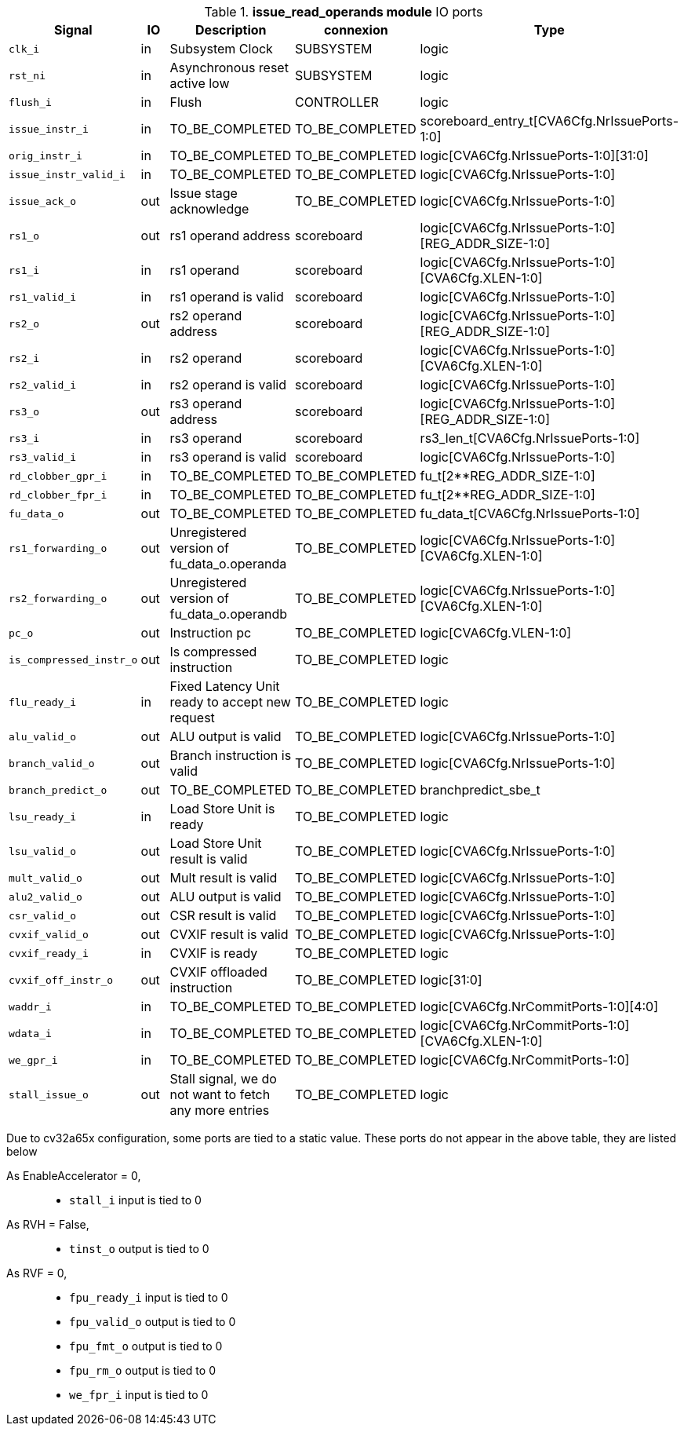 ////
   Copyright 2024 Thales DIS France SAS
   Licensed under the Solderpad Hardware License, Version 2.1 (the "License");
   you may not use this file except in compliance with the License.
   SPDX-License-Identifier: Apache-2.0 WITH SHL-2.1
   You may obtain a copy of the License at https://solderpad.org/licenses/

   Original Author: Jean-Roch COULON - Thales
////

[[_CVA6_issue_read_operands_ports]]

.*issue_read_operands module* IO ports
|===
|Signal | IO | Description | connexion | Type

|`clk_i` | in | Subsystem Clock | SUBSYSTEM | logic

|`rst_ni` | in | Asynchronous reset active low | SUBSYSTEM | logic

|`flush_i` | in | Flush | CONTROLLER | logic

|`issue_instr_i` | in | TO_BE_COMPLETED | TO_BE_COMPLETED | scoreboard_entry_t[CVA6Cfg.NrIssuePorts-1:0]

|`orig_instr_i` | in | TO_BE_COMPLETED | TO_BE_COMPLETED | logic[CVA6Cfg.NrIssuePorts-1:0][31:0]

|`issue_instr_valid_i` | in | TO_BE_COMPLETED | TO_BE_COMPLETED | logic[CVA6Cfg.NrIssuePorts-1:0]

|`issue_ack_o` | out | Issue stage acknowledge | TO_BE_COMPLETED | logic[CVA6Cfg.NrIssuePorts-1:0]

|`rs1_o` | out | rs1 operand address | scoreboard | logic[CVA6Cfg.NrIssuePorts-1:0][REG_ADDR_SIZE-1:0]

|`rs1_i` | in | rs1 operand | scoreboard | logic[CVA6Cfg.NrIssuePorts-1:0][CVA6Cfg.XLEN-1:0]

|`rs1_valid_i` | in | rs1 operand is valid | scoreboard | logic[CVA6Cfg.NrIssuePorts-1:0]

|`rs2_o` | out | rs2 operand address | scoreboard | logic[CVA6Cfg.NrIssuePorts-1:0][REG_ADDR_SIZE-1:0]

|`rs2_i` | in | rs2 operand | scoreboard | logic[CVA6Cfg.NrIssuePorts-1:0][CVA6Cfg.XLEN-1:0]

|`rs2_valid_i` | in | rs2 operand is valid | scoreboard | logic[CVA6Cfg.NrIssuePorts-1:0]

|`rs3_o` | out | rs3 operand address | scoreboard | logic[CVA6Cfg.NrIssuePorts-1:0][REG_ADDR_SIZE-1:0]

|`rs3_i` | in | rs3 operand | scoreboard | rs3_len_t[CVA6Cfg.NrIssuePorts-1:0]

|`rs3_valid_i` | in | rs3 operand is valid | scoreboard | logic[CVA6Cfg.NrIssuePorts-1:0]

|`rd_clobber_gpr_i` | in | TO_BE_COMPLETED | TO_BE_COMPLETED | fu_t[2**REG_ADDR_SIZE-1:0]

|`rd_clobber_fpr_i` | in | TO_BE_COMPLETED | TO_BE_COMPLETED | fu_t[2**REG_ADDR_SIZE-1:0]

|`fu_data_o` | out | TO_BE_COMPLETED | TO_BE_COMPLETED | fu_data_t[CVA6Cfg.NrIssuePorts-1:0]

|`rs1_forwarding_o` | out | Unregistered version of fu_data_o.operanda | TO_BE_COMPLETED | logic[CVA6Cfg.NrIssuePorts-1:0][CVA6Cfg.XLEN-1:0]

|`rs2_forwarding_o` | out | Unregistered version of fu_data_o.operandb | TO_BE_COMPLETED | logic[CVA6Cfg.NrIssuePorts-1:0][CVA6Cfg.XLEN-1:0]

|`pc_o` | out | Instruction pc | TO_BE_COMPLETED | logic[CVA6Cfg.VLEN-1:0]

|`is_compressed_instr_o` | out | Is compressed instruction | TO_BE_COMPLETED | logic

|`flu_ready_i` | in | Fixed Latency Unit ready to accept new request | TO_BE_COMPLETED | logic

|`alu_valid_o` | out | ALU output is valid | TO_BE_COMPLETED | logic[CVA6Cfg.NrIssuePorts-1:0]

|`branch_valid_o` | out | Branch instruction is valid | TO_BE_COMPLETED | logic[CVA6Cfg.NrIssuePorts-1:0]

|`branch_predict_o` | out | TO_BE_COMPLETED | TO_BE_COMPLETED | branchpredict_sbe_t

|`lsu_ready_i` | in | Load Store Unit is ready | TO_BE_COMPLETED | logic

|`lsu_valid_o` | out | Load Store Unit result is valid | TO_BE_COMPLETED | logic[CVA6Cfg.NrIssuePorts-1:0]

|`mult_valid_o` | out | Mult result is valid | TO_BE_COMPLETED | logic[CVA6Cfg.NrIssuePorts-1:0]

|`alu2_valid_o` | out | ALU output is valid | TO_BE_COMPLETED | logic[CVA6Cfg.NrIssuePorts-1:0]

|`csr_valid_o` | out | CSR result is valid | TO_BE_COMPLETED | logic[CVA6Cfg.NrIssuePorts-1:0]

|`cvxif_valid_o` | out | CVXIF result is valid | TO_BE_COMPLETED | logic[CVA6Cfg.NrIssuePorts-1:0]

|`cvxif_ready_i` | in | CVXIF is ready | TO_BE_COMPLETED | logic

|`cvxif_off_instr_o` | out | CVXIF offloaded instruction | TO_BE_COMPLETED | logic[31:0]

|`waddr_i` | in | TO_BE_COMPLETED | TO_BE_COMPLETED | logic[CVA6Cfg.NrCommitPorts-1:0][4:0]

|`wdata_i` | in | TO_BE_COMPLETED | TO_BE_COMPLETED | logic[CVA6Cfg.NrCommitPorts-1:0][CVA6Cfg.XLEN-1:0]

|`we_gpr_i` | in | TO_BE_COMPLETED | TO_BE_COMPLETED | logic[CVA6Cfg.NrCommitPorts-1:0]

|`stall_issue_o` | out | Stall signal, we do not want to fetch any more entries | TO_BE_COMPLETED | logic

|===
Due to cv32a65x configuration, some ports are tied to a static value. These ports do not appear in the above table, they are listed below

As EnableAccelerator = 0,::
*   `stall_i` input is tied to 0
As RVH = False,::
*   `tinst_o` output is tied to 0
As RVF = 0,::
*   `fpu_ready_i` input is tied to 0
*   `fpu_valid_o` output is tied to 0
*   `fpu_fmt_o` output is tied to 0
*   `fpu_rm_o` output is tied to 0
*   `we_fpr_i` input is tied to 0

